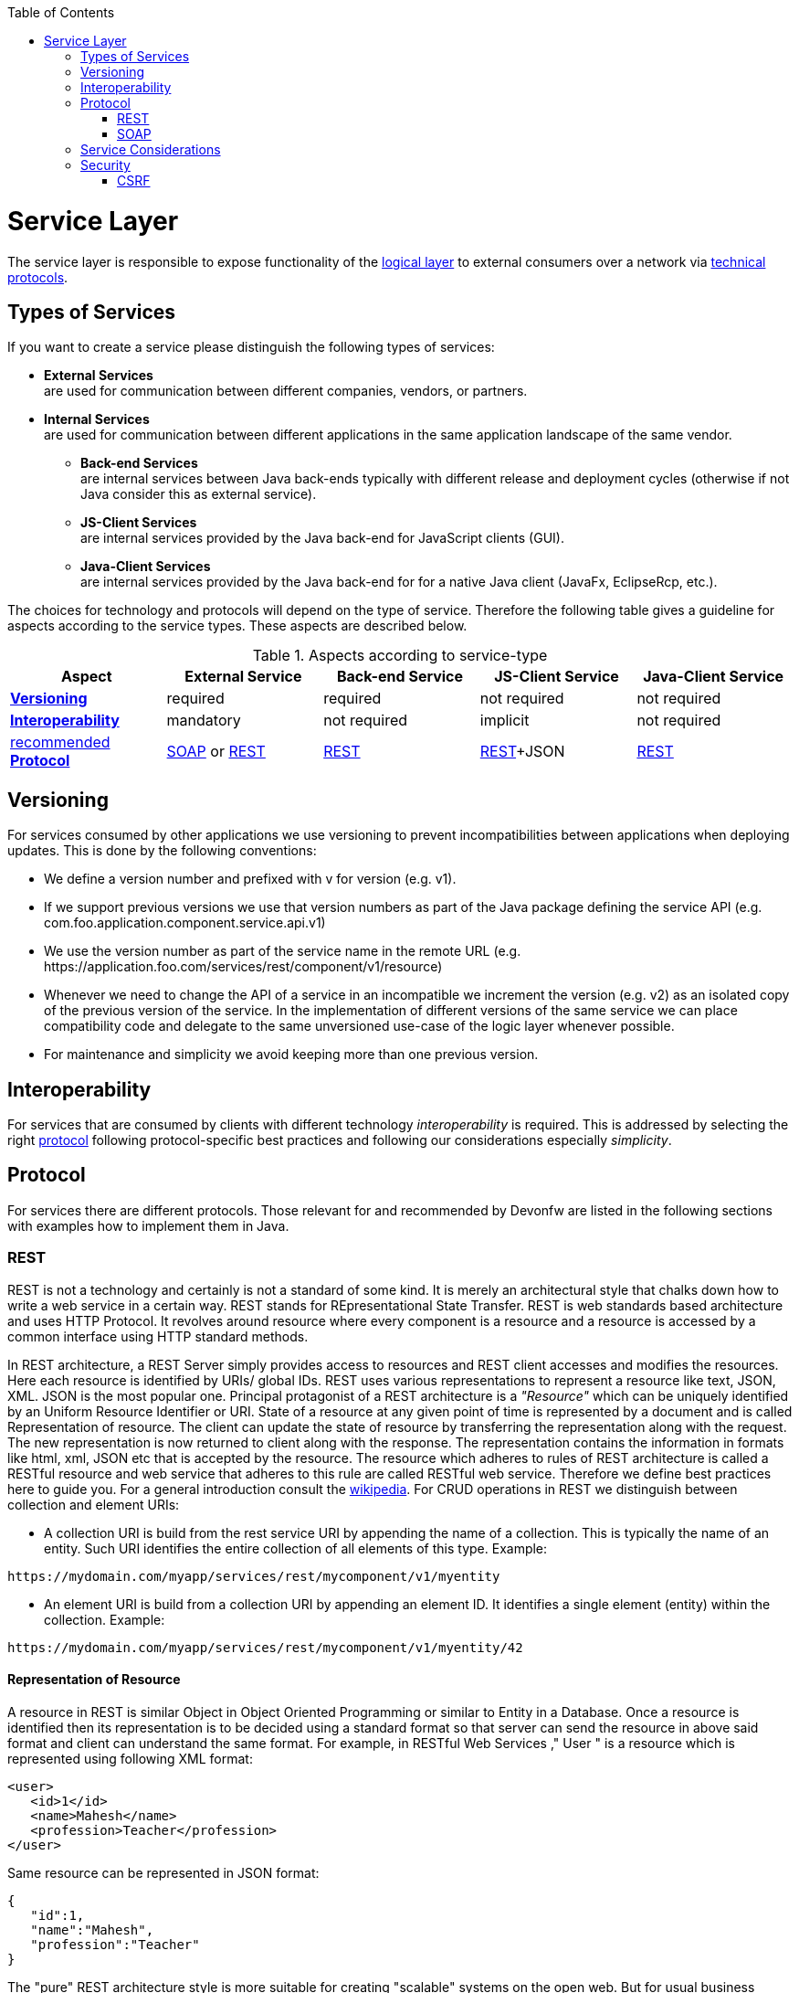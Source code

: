 :toc: macro
toc::[]

= Service Layer

The service layer is responsible to expose functionality of the link:https://github.com/devonfw/devon-guide/wiki/getting-started-logic-layer[logical layer] to external consumers over a network via xref:protocol[technical protocols].

== Types of Services

If you want to create a service please distinguish the following types of services:

* *External Services* +
are used for communication between different companies, vendors, or partners.
* *Internal Services* +
are used for communication between different applications in the same application landscape of the same vendor.
** *Back-end Services* +
are internal services between Java back-ends typically with different release and deployment cycles (otherwise if not Java consider this as external service).
** *JS-Client Services* +
are internal services provided by the Java back-end for JavaScript clients (GUI).
** *Java-Client Services* +
are internal services provided by the Java back-end for for a native Java client (JavaFx, EclipseRcp, etc.).

The choices for technology and protocols will depend on the type of service. Therefore the following table gives a guideline for aspects according to the service types. These aspects are described below.

.Aspects according to service-type
[options="header"]
|=======================
|*Aspect*                     |*External Service*|*Back-end Service*|*JS-Client Service*|*Java-Client Service*
|xref:versioning[*Versioning*]|required          |required          |not required       |not required
|xref:interoperability[*Interoperability*]|mandatory         |not required      |implicit           |not required
|xref:protocol[recommended *Protocol*]|xref:soap[SOAP] or xref:rest[REST]|xref:rest[REST]|xref:rest[REST]+JSON|xref:rest[REST]
|=======================

== Versioning

For services consumed by other applications we use versioning to prevent incompatibilities between applications when deploying updates. This is done by the following conventions:

* We define a version number and prefixed with +v+ for version (e.g. +v1+).
* If we support previous versions we use that version numbers as part of the Java package defining the service API (e.g. +com.foo.application.component.service.api.v1+)
* We use the version number as part of the service name in the remote URL (e.g. +https://application.foo.com/services/rest/component/v1/resource+)
* Whenever we need to change the API of a service in an incompatible we increment the version (e.g. +v2+) as an isolated copy of the previous version of the service. In the implementation of different versions of the same service we can place compatibility code and delegate to the same unversioned use-case of the logic layer whenever possible.
* For maintenance and simplicity we avoid keeping more than one previous version.

== Interoperability

For services that are consumed by clients with different technology _interoperability_ is required. This is addressed by selecting the right xref:protocol[protocol] following protocol-specific best practices and following our considerations especially _simplicity_.

== Protocol

For services there are different protocols. Those relevant for and recommended by Devonfw are listed in the following sections with examples how to implement them in Java.

=== REST

REST is not a technology and certainly is not a standard of some kind. It is merely an architectural style that chalks down how to write a web service in a certain way. REST stands for REpresentational State Transfer. REST is web standards based architecture and uses HTTP Protocol. It revolves around resource where every component is a resource and a resource is accessed by a common interface using HTTP standard methods.

In REST architecture, a REST Server simply provides access to resources and REST client accesses and modifies the resources. Here each resource is identified by URIs/ global IDs. REST uses various representations to represent a resource like text, JSON, XML. JSON is the most popular one.
Principal protagonist of a REST architecture is a _"Resource"_ which can be uniquely identified by an Uniform Resource Identifier or URI. State of a resource at any given point of time is represented by a document and is called Representation of resource. The client can update the state of resource by transferring the representation along with the request. The new representation is now returned to client along with the response.  The representation contains the information in formats like html, xml, JSON etc that is accepted by the resource. The resource which adheres to rules of REST architecture is called a RESTful resource and web service that adheres to this rule are called RESTful web service.
Therefore we define best practices here to guide you.
For a general introduction consult the http://en.wikipedia.org/wiki/Representational_State_Transfer[wikipedia].
For CRUD operations in REST we distinguish between collection and element URIs:



* A collection URI is build from the rest service URI by appending the name of a collection. This is typically the name of an entity. Such URI identifies the entire collection of all elements of this type. Example:
[source,url]
----
https://mydomain.com/myapp/services/rest/mycomponent/v1/myentity
----
* An element URI is build from a collection URI by appending an element ID. It identifies a single element (entity) within the collection. Example:
[source,url]
----
https://mydomain.com/myapp/services/rest/mycomponent/v1/myentity/42
----

==== Representation of Resource

A resource in REST is similar Object in Object Oriented Programming or similar to Entity in a Database. Once a resource is identified then its representation is to be decided using a standard format so that server can send the resource in above said format and client can understand the same format.
For example, in RESTful Web Services ," User " is a resource which is represented using following XML format:

[source,url]
----
<user>
   <id>1</id>
   <name>Mahesh</name>
   <profession>Teacher</profession>
</user>
----

Same resource can be represented in JSON format:
[source,url]
----
{
   "id":1,
   "name":"Mahesh",
   "profession":"Teacher"
}
----




The "pure" REST architecture style is more suitable for creating "scalable" systems on the open web. But for usual business applications its complexity outweight its benefits, therefore the Devonfw proposes a more "pragmatic" approach to REST services.


On the next table we compare the main differences between the "canonical" REST approach (or RESTful) and the Devonfw proposal.

.Usage of HTTP methods
[options="header"]
|=======================
|*HTTP Method*|*RESTful Meaning*|*Devonfw*
|+GET+        .<|Read single element.

Search on an entity (with parametrized url) .<|Read a single element.

|+PUT+        .<|Replace entity data.         

Replace entire collection (typically not supported) .<| Not used
|+POST+       .<|Create a new element in the collection  .<| Create or update an element in the collection.

Search on an entity (parametrized post body)

Bulk deletion.

|+DELETE+     .<|Delete an entity.

Delete an entiry collection (typically not supported) .<|Delete an entity.

Delete an entiry collection (typically not supported)|
|=======================

Please consider these guidelines and rationales:
* We use +POST+ on the collection URL for both create and update operations on an entity. This avoids pointless discussions in distinctions between +PUT+ and +POST+ and what to do if a "creation" contains an ID or if an "update" is missing the ID property.
* Hence, we do NOT use +PUT+ but always use +POST+ for write operations. As we always have a technical ID for each entity, we can simply distinguish create and update by the presence of the ID property.

==== JAX-RS

For implementing REST services we use the https://jax-rs-spec.java.net/[JAX-RS] standard. As an implementation we recommend http://cxf.apache.org/[CXF]. If you want to know more about why we have chosen these options see https://github.com/oasp/oasp4j/wiki/decision-service-framework[this]. 
For https://github.com/oasp/oasp4j/wiki/guide-json[JSON] bindings we use http://wiki.fasterxml.com/JacksonHome[Jackson] while https://github.com/oasp/oasp4j/wiki/guide-xml[XML] binding works out-of-the-box with http://www.oracle.com/technetwork/articles/javase/index-140168.html[JAXB].
To implement a service you simply write a regular class and use JAX-RS annotations to annotate methods that shall be exposed as REST operations. Here is a simple example:

[source,java]
--------
@Path("/tablemanagement")
@Named("TableManagementRestService")
public class TableManagementRestServiceImpl implements RestService {
  // ...
  @Produces(MediaType.APPLICATION_JSON)
  @GET
  @Path("/table/{id}/")
  @RolesAllowed(PermissionConstant.GET_TABLES)
  public TableBo getTable(@PathParam("id") String id) throws RestServiceException {

    Long idAsLong;
    if (id == null)
      throw new BadRequestException("missing id");
    try {
      idAsLong = Long.parseLong(id);
    } catch (NumberFormatException e) {
      throw new RestServiceException("id is not a number");
    } catch (NotFoundException e) {
      throw new RestServiceException("table not found");
    }
    return this.tableManagement.getTable(idAsLong);
  }
  // ...
}
--------
Here we can see a REST service for the https://github.com/oasp/oasp4j/wiki/architecture#business-architecture[business component] +tablemanagement+. The method _getTable_ can be accessed via HTTP GET (see _@GET_) under the URL path _tablemanagement/table/{id}_ (see _@Path_ annotations) where _{id}_ is the ID of the requested table and will be extracted from the URL and provided as parameter _id_ to the method _getTable_. It will return its result (_TableBo_) as JSON (see _@Produces_). As you can see it delegates to the https://github.com/devonfw/devon-guide/wiki/getting-started-logic-layer[logic] component _tableManagement_ that contains the actual business logic while the service itself only contains mapping code and general input validation. Further you can see the _@RolesAllowed_ for https://github.com/devonfw/devon-guide/wiki/cookbook-security-layer[security]. The REST service implementation is a regular CDI bean that can use https://github.com/oasp/oasp4j/wiki/guide-dependency-injection[dependency injection].

NOTE: With JAX-RS it is important to make sure that each service method is annotated with the proper HTTP method (+@GET+,+@POST+,etc.) to avoid unnecessary debugging. So you should take care not to forget to specify one of these annotations.

===== JAX-RS Configuration

Starting from CXF 3.0.0 it is possible to enable the auto-discovery of JAX-RS roots and providers thus avoiding having to specify each service bean in the +beans-service.xml+ file.

When the jaxrs server is instantiated all the scanned root and provider beans (beans annotated with `javax.ws.rs.Path` and `javax.ws.rs.ext.Provider`) are configured. The xml configuration still allows us to specify the root path for all endpoints.

[source,xml]
--------
  <jaxrs:server id="CxfRestServices" address="/rest" />
   
--------

==== HTTP Status Codes

Further we define how to use the HTTP status codes for REST services properly. In general the 4xx codes correspond to an error on the client side and the 5xx codes to an error on the server side.

.Usage of HTTP status codes
[options="header"]
|=======================
|*HTTP Code*  |*Meaning*   |*Response*       |*Comment*
|200          |OK          |requested result |Result of successful GET
|204          |No Content  |_none_           |Result of successful POST, DELETE, or PUT (void return)
|400          |Bad Request |error details    |The HTTP request is invalid (parse error, validation failed)
|401          |Unauthorized|_none_ (security)|Authentication failed
|403          |Forbidden   |_none_ (security)|Authorization failed
|404          |Not found   |_none_           |Either the service URL is wrong or the requested resource does not exist
|500          |Server Error|error code, UUID |Internal server error occurred (used for all technical exceptions)
|=======================

For more details about REST service design please consult the http://restcookbook.com/[RESTful cookbook].

==== REST Exception Handling
For exceptions a service needs to have an exception facade that catches all exceptions and handles them by writing proper log messages and mapping them to a HTTP response with an according xref:http-status-codes[HTTP status code]. Therefore the OASP4J provides a generic solution via +RestServiceExceptionFacade+. You need to follow the https://github.com/oasp/oasp4j/wiki/guide-exceptions[exception guide] so that it works out of the box because the facade needs to be able to distinguish between business and technical exceptions.
You need to configure it in your +beans-service.xml+ as following:

[source,xml]
--------
  <jaxrs:server id="CxfRestServices" address="/rest">
    <jaxrs:providers>
      <bean class="io.oasp.module.rest.service.impl.RestServiceExceptionFacade"/>
      <!-- ... -->
    </jaxrs:providers>
    <!-- ... -->
  </jaxrs:server>
--------
Now your service may throw exceptions but the facade will automatically handle them for you.

==== Metadata

OASP4J has support for the following metadata in REST service invocations:

[options="header"]
|=======
|Name |Description| Further information
|Correlation ID |A unique identifier to associate different requests belonging to the same session / action| link:getting-started-logging-and-auditing[Logging guide]
|Validation errors |Standardized format for a service to communicate validation errors to the client| Server-side validation is documented in the link:https://github.com/oasp/oasp4j/wiki/guide-validation[Validation guide].

The protocol to communicate these validation errors to the client is discussed at https://github.com/oasp/oasp4j/issues/218
|Pagination |Standardized format for a service to offer paginated access to a list of entities| Server-side support for pagination is documented in the link:getting-started-Data-Access-Layer#pagination[Data-Access Layer Guide].
|=======

==== Recommendations for REST requests and responses

The OASP4J proposes, for simplicity, a deviation from the REST common pattern:

* Using +POST+ for updates (instead of +PUT+)
* Using the payload for addressing resources on POST (instead of identifier on the +URL+)
* Using parametrized +POST+ for searches

This use of REST will lead to simpler code both on client and on server. We discuss this use on the next points.

REST services are called via HTTP(S) URIs. As we mentioned at the beginning we distinguish between *collection* and *element* URIs:

* A collection URI is build from the rest service URI by appending the name of a collection. This is typically the name of an entity. Such URI identifies the entire collection of all elements of this type. Example: 
----
    https://mydomain.com/myapp/services/rest/mycomponent/myentity
----
* An element URI is build from a collection URI by appending an element ID. It identifies a single element (entity) within the collection. Example: 

----
    https://mydomain.com/myapp/services/rest/mycomponent/myentity/42
----
The following table specifies how to use the HTTP methods (verbs) for collection and element URIs properly (see http://en.wikipedia.org/wiki/Representational_State_Transfer#Applied_to_web_services[wikipedia]). For general design considerations beyond this documentation see the https://pages.apigee.com/web-api-design-ebook.html[API Design eBook].

===== Unparameterized loading of a single resource

* *HTTP Method*: +GET+
* *URL example*: +/products/123+

For loading of a single resource, embed the +identifier+ of the resource in the URL (for example +/products/123+).

The response contains the resource in JSON format, using a JSON object at the top-level, for example:

[source,javascript]
----
{
    "name": "Steak",
    "color": "brown"
}
----

===== Unparameterized loading of a collection of resources

* *HTTP Method*: +GET+
* *URL example*: +/products+

For loading of a collection of resources, make sure that the size of the collection can never exceed a reasonable maximum size. For parameterized loading (searching, pagination), see below.

The response contains the collection in JSON format, using a JSON object at the top-level, and the actual collection underneath a +result+ key, for example:

[source,javascript]
----
{
    "result": [
        {
            "name": "Steak",
            "color": "brown"
        },
        {
            "name": "Broccoli",
            "color": "green"
        }
    ]
}
----

Avoid returning JSON arrays at the top-level, to prevent CSRF attacks (see https://www.owasp.org/index.php/OWASP_AJAX_Security_Guidelines)

===== Saving a resource

* *HTTP Method*: +POST+
* *URL example*: +/products+

The resource will be passed via JSON in the request body. If updating an existing resource, include the resource's +identifier+ in the JSON and not in the URL, in order to avoid ambiguity.

If saving was successful, an empty HTTP 204 response is generated.

If saving was unsuccessful, refer below for the format to return errors to the client.


===== Parameterized loading of a resource

* *HTTP Method*: +POST+
* *URL example*: +/products/search+

In order to differentiate from an unparameterized load, a special _subpath_ (for example +search+) is introduced. The parameters are passed via JSON in the request body. An example of a simple, paginated search would be:

[source,javascript]
--------
{
    "status": "OPEN",
    "pagination": {
        "page": 2,
        "size": 25
    }
}
--------

The response contains the requested page of the collection in JSON format, using a JSON object at the top-level, the actual page underneath a +result+ key, and additional pagination information underneath a +pagination+ key, for example:

[source,javascript]
----
{
    "pagination": {
        "page": 2,
        "size": 25,
        "total": null
    },
    "result": [
        {
            "name": "Steak",
            "color": "brown"
        },
        {
            "name": "Broccoli",
            "color": "green"
        }
    ]
}
----


Compare the code needed on server side to accept this request:

[source,java]
----
@Path("/order")
 @POST
 public List<OrderCto> findOrders(OrderSearchCriteriaTo criteria) {
    return this.salesManagement.findOrderCtos(criteria);
 }
----

With the equivalent code required if doing it the REST way by issuing a +GET+ request:

[source,java]
----
  @Path("/order")
  @GET
  public List<OrderCto> findOrders(@Context UriInfo info) {

    RequestParameters parameters = RequestParameters.fromQuery(info);
    OrderSearchCriteriaTo criteria = new OrderSearchCriteriaTo();
    criteria.setTableId(parameters.get("tableId", Long.class, false));
    criteria.setState(parameters.get("state", OrderState.class, false));
    return this.salesManagement.findOrderCtos(criteria);
  }
----


====== Pagination details

The client can choose to request a count of the total size of the collection, for example to calculate the total number of available pages. It does so, by specifying the +pagination.total+ property with a value of +true+.

The service is free to honour this request. If it chooses to do so, it returns the total count as the +pagination.total+ property in the response.

===== Deletion of a resource

* *HTTP Method*: +DELETE+
* *URL example*: +/products/123+

For deletion of a single resource, embed the +identifier+ of the resource in the URL (for example +/products/123+).

===== Error results

The general format for returning an error to the client is as follows:

[source,javascript]
----
{
    "message": "A human-readable message describing the error",
    "code": "A code identifying the concrete error",
    "uuid": "An identifier (generally the correlation id) to help identify corresponding requests in logs"
}
----

If the error is caused by a failed validation of the entity, the above format is extended to also include the list of individual validation errors:

[source,javascript]
----
{
    "message": "A human-readable message describing the error",
    "code": "A code identifying the concrete error",
    "uuid": "An identifier (generally the correlation id) to help identify corresponding requests in logs",
    "errors": {
        "property failing validation": [
            "First error message on this property",
            "Second error message on this property"
        ],
        // ....
    }
}
----

==== REST Media Types

The payload of a REST service can be in any format as REST by itself does not specify this. The most established ones that the OASP4J recommends are https://github.com/oasp/oasp4j/wiki/guide-xml[XML] and https://github.com/oasp/oasp4j/wiki/guide-json[JSON]. Follow these links for further details and guidance how to use them properly. +JAX-RS+ and +CXF+ properly support these formats (+MediaType.APPLICATION_JSON+ and +MediaType.APPLICATION_XML+ can be specified for +@Produces+ or +@Consumes+). Try to decide for a single format for all services if possible and NEVER mix different formats in a service.

In order to use https://github.com/oasp/oasp4j/wiki/guide-json[JSON] via http://wiki.fasterxml.com/JacksonHome[Jackson] with http://cxf.apache.org/[CXF] you need to register the factory in your +beans-service.xml+ and make +CXF+ use it as following:

[source,xml]
--------
  <jaxrs:server id="CxfRestServices" address="/rest">
    <jaxrs:providers>
      <bean class="org.codehaus.jackson.jaxrs.JacksonJsonProvider">
        <property name="mapper">
          <ref bean="ObjectMapperFactory"/>
        </property>
      </bean>
      <!-- ... -->
    </jaxrs:providers>
    <!-- ... -->
  </jaxrs:server>

  <bean id="ObjectMapperFactory" factory-bean="RestaurantObjectMapperFactory" factory-method="createInstance"/>
--------

==== REST Testing

For testing REST services in general consult the https://github.com/oasp/oasp4j/wiki/guide-testing[testing guide].

For manual testing REST services there are browser plugins:

* Firefox: https://addons.mozilla.org/en-US/firefox/addon/httprequester/[httprequester] (or https://addons.mozilla.org/en-US/firefox/addon/poster/[poster])
* Chrome: http://www.getpostman.com/[postman] (https://chrome.google.com/webstore/detail/advanced-rest-client/hgmloofddffdnphfgcellkdfbfbjeloo[advanced-rest-client])


=== SOAP

SOAP is a common protocol that is rather complex and heavy. It allows to build inter-operable and well specified services (see WSDL). SOAP is transport neutral what is not only an advantage. We strongly recommend to use HTTPS transport and ignore additional complex standards like WS-Security and use established HTTP-Standards such as RFC2617 (and RFC5280).

==== JAX-WS

For building web-services with Java we use the https://jcp.org/en/jsr/detail?id=224[JAX-WS] standard.
There are two approaches:

* code first
* contract first

Here is an example in case you define a code-first service.
We define a regular interface to define the API of the service and annotate it with JAX-WS annotations:
[source,java]
--------
@WebService
public interface TablemanagmentWebService {

  @WebMethod
  @WebResult(name = "message")
  TableEto getTable(@WebParam(name = "id") String id);

}
--------
And here is a simple implementation of the service:
[source,java]
--------
@Named("TablemanagementWebService")
@WebService(endpointInterface = "io.oasp.gastronomy.restaurant.tablemanagement.service.api.ws.TablemanagmentWebService")
public class TablemanagementWebServiceImpl implements TablemanagmentWebService {

  private Tablemanagement tableManagement;

  @Override
  public TableEto getTable(String id) {

    return this.tableManagement.findTable(id);
  }
--------
Finally we have to register our service implementation in the spring configuration file +beans-service.xml+:
[source,xml]
--------
  <jaxws:endpoint id="tableManagement" implementor="#TablemanagementWebService" address="/ws/Tablemanagement/v1_0"/>
--------

The +implementor+ attribute references an existing bean with the ID +TablemanagementWebService+ that corresponds to the +@Named+ annotation of our implementation (see https://github.com/oasp/oasp4j/wiki/guide-dependency-injection[dependency injection guide]). The +address+ attribute defines the URL path of the service.

==== SOAP Custom Mapping

In order to map custom https://github.com/oasp/oasp4j/wiki/guide-datatype[datatypes] or other types that do not follow the Java bean conventions, you need to write adapters for JAXB (see https://github.com/oasp/oasp4j/wiki/guide-xml[XML]).

==== SOAP Testing

For testing SOAP services in general consult the https://github.com/oasp/oasp4j/wiki/guide-testing[testing guide].

For testing SOAP services manually we strongly recommend http://www.soapui.org/[SoapUI].

== Service Considerations

The term _service_ is quite generic and therefore easily misunderstood. It is a unit exposing coherent functionality via a well-defined interface over a network. For the design of a service we consider the following aspects:

* *self-contained* +
The entire API of the service shall be self-contained and have no dependencies on other parts of the application (other services, implementations, etc.).
* *idem-potent* +
E.g. creation of the same master-data entity has no effect (no error)
* *loosely coupled* +
Service consumers have minimum knowledge and dependencies on the service provider.
* *normalized* +
complete, no redundancy, minimal
* *coarse-grained* +
Service provides rather large operations (save entire entity or set of entities rather than individual attributes)
* *atomic* +
Process individual entities (for processing large sets of data use a link:cookbook-batch-layer[batch] instead of a service)
* *simplicity* +
avoid polymorphism, RPC methods with unique name per signature and no overloading, avoid attachments (consider separate download service), etc.

== Security

Your services are the major entry point to your application. Hence security considerations are important here.

=== CSRF

A common security threat is https://www.owasp.org/index.php/Top_10_2013-A8-Cross-Site_Request_Forgery_(CSRF)[CSRF] for REST services. Therefore all REST operations that are performing modifications (PUT, POST, DELETE, etc. - all except GET) have to be secured against CSRF attacks. In OASP4J we are using spring-security that already solves CSRF token generation and verification. The integration is part of the application template as well as the sample-application.

For testing in development environment the CSRF protection can be disabled using the JVM option +-DCsrfDisabled=true+ when starting the application.
